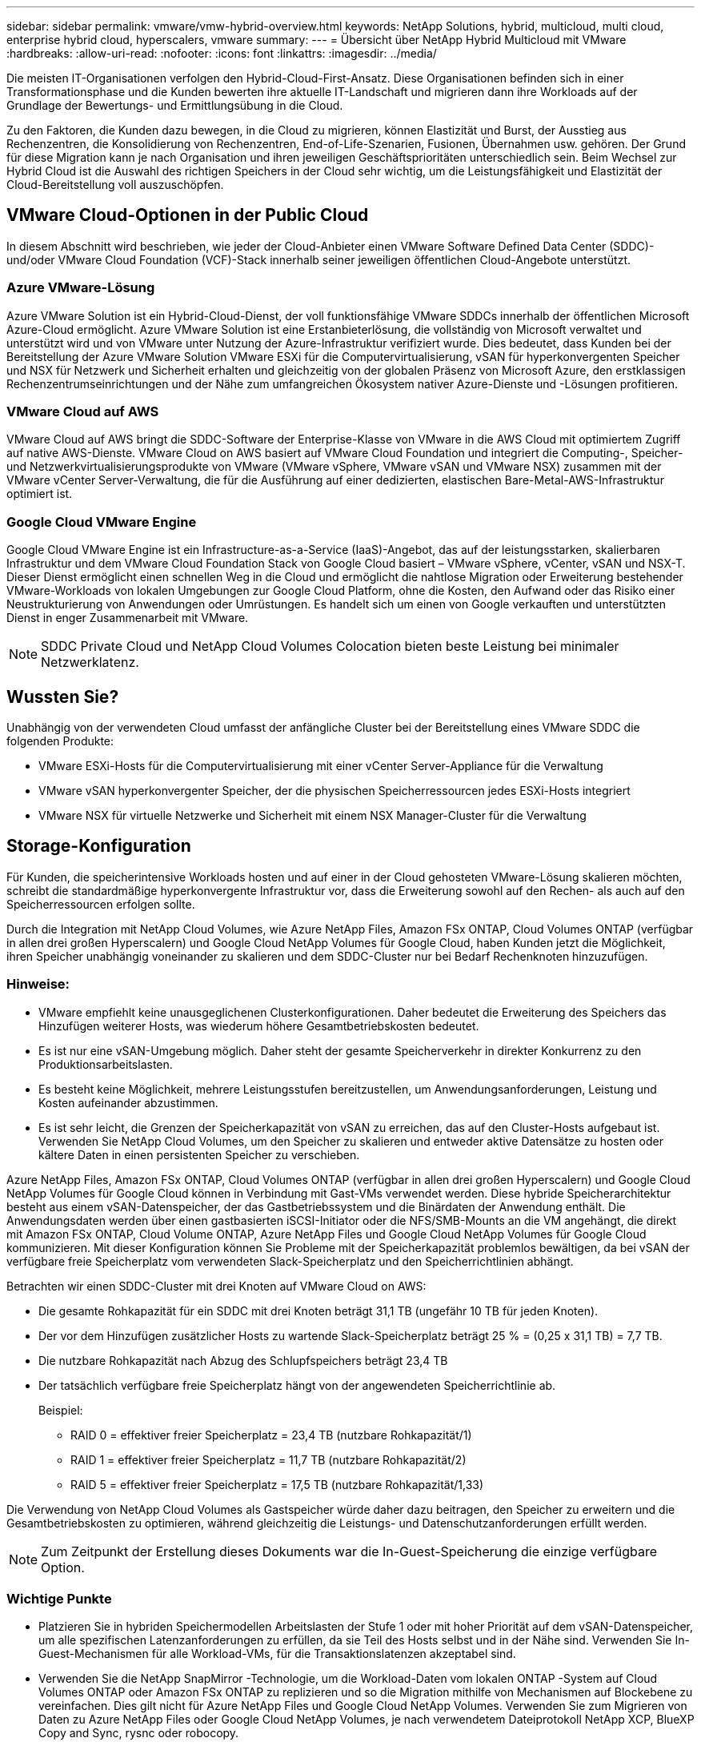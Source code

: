 ---
sidebar: sidebar 
permalink: vmware/vmw-hybrid-overview.html 
keywords: NetApp Solutions, hybrid, multicloud, multi cloud, enterprise hybrid cloud, hyperscalers, vmware 
summary:  
---
= Übersicht über NetApp Hybrid Multicloud mit VMware
:hardbreaks:
:allow-uri-read: 
:nofooter: 
:icons: font
:linkattrs: 
:imagesdir: ../media/


[role="lead"]
Die meisten IT-Organisationen verfolgen den Hybrid-Cloud-First-Ansatz.  Diese Organisationen befinden sich in einer Transformationsphase und die Kunden bewerten ihre aktuelle IT-Landschaft und migrieren dann ihre Workloads auf der Grundlage der Bewertungs- und Ermittlungsübung in die Cloud.

Zu den Faktoren, die Kunden dazu bewegen, in die Cloud zu migrieren, können Elastizität und Burst, der Ausstieg aus Rechenzentren, die Konsolidierung von Rechenzentren, End-of-Life-Szenarien, Fusionen, Übernahmen usw. gehören.  Der Grund für diese Migration kann je nach Organisation und ihren jeweiligen Geschäftsprioritäten unterschiedlich sein.  Beim Wechsel zur Hybrid Cloud ist die Auswahl des richtigen Speichers in der Cloud sehr wichtig, um die Leistungsfähigkeit und Elastizität der Cloud-Bereitstellung voll auszuschöpfen.



== VMware Cloud-Optionen in der Public Cloud

In diesem Abschnitt wird beschrieben, wie jeder der Cloud-Anbieter einen VMware Software Defined Data Center (SDDC)- und/oder VMware Cloud Foundation (VCF)-Stack innerhalb seiner jeweiligen öffentlichen Cloud-Angebote unterstützt.



=== Azure VMware-Lösung

Azure VMware Solution ist ein Hybrid-Cloud-Dienst, der voll funktionsfähige VMware SDDCs innerhalb der öffentlichen Microsoft Azure-Cloud ermöglicht.  Azure VMware Solution ist eine Erstanbieterlösung, die vollständig von Microsoft verwaltet und unterstützt wird und von VMware unter Nutzung der Azure-Infrastruktur verifiziert wurde.  Dies bedeutet, dass Kunden bei der Bereitstellung der Azure VMware Solution VMware ESXi für die Computervirtualisierung, vSAN für hyperkonvergenten Speicher und NSX für Netzwerk und Sicherheit erhalten und gleichzeitig von der globalen Präsenz von Microsoft Azure, den erstklassigen Rechenzentrumseinrichtungen und der Nähe zum umfangreichen Ökosystem nativer Azure-Dienste und -Lösungen profitieren.



=== VMware Cloud auf AWS

VMware Cloud auf AWS bringt die SDDC-Software der Enterprise-Klasse von VMware in die AWS Cloud mit optimiertem Zugriff auf native AWS-Dienste.  VMware Cloud on AWS basiert auf VMware Cloud Foundation und integriert die Computing-, Speicher- und Netzwerkvirtualisierungsprodukte von VMware (VMware vSphere, VMware vSAN und VMware NSX) zusammen mit der VMware vCenter Server-Verwaltung, die für die Ausführung auf einer dedizierten, elastischen Bare-Metal-AWS-Infrastruktur optimiert ist.



=== Google Cloud VMware Engine

Google Cloud VMware Engine ist ein Infrastructure-as-a-Service (IaaS)-Angebot, das auf der leistungsstarken, skalierbaren Infrastruktur und dem VMware Cloud Foundation Stack von Google Cloud basiert – VMware vSphere, vCenter, vSAN und NSX-T. Dieser Dienst ermöglicht einen schnellen Weg in die Cloud und ermöglicht die nahtlose Migration oder Erweiterung bestehender VMware-Workloads von lokalen Umgebungen zur Google Cloud Platform, ohne die Kosten, den Aufwand oder das Risiko einer Neustrukturierung von Anwendungen oder Umrüstungen.  Es handelt sich um einen von Google verkauften und unterstützten Dienst in enger Zusammenarbeit mit VMware.


NOTE: SDDC Private Cloud und NetApp Cloud Volumes Colocation bieten beste Leistung bei minimaler Netzwerklatenz.



== Wussten Sie?

Unabhängig von der verwendeten Cloud umfasst der anfängliche Cluster bei der Bereitstellung eines VMware SDDC die folgenden Produkte:

* VMware ESXi-Hosts für die Computervirtualisierung mit einer vCenter Server-Appliance für die Verwaltung
* VMware vSAN hyperkonvergenter Speicher, der die physischen Speicherressourcen jedes ESXi-Hosts integriert
* VMware NSX für virtuelle Netzwerke und Sicherheit mit einem NSX Manager-Cluster für die Verwaltung




== Storage-Konfiguration

Für Kunden, die speicherintensive Workloads hosten und auf einer in der Cloud gehosteten VMware-Lösung skalieren möchten, schreibt die standardmäßige hyperkonvergente Infrastruktur vor, dass die Erweiterung sowohl auf den Rechen- als auch auf den Speicherressourcen erfolgen sollte.

Durch die Integration mit NetApp Cloud Volumes, wie Azure NetApp Files, Amazon FSx ONTAP, Cloud Volumes ONTAP (verfügbar in allen drei großen Hyperscalern) und Google Cloud NetApp Volumes für Google Cloud, haben Kunden jetzt die Möglichkeit, ihren Speicher unabhängig voneinander zu skalieren und dem SDDC-Cluster nur bei Bedarf Rechenknoten hinzuzufügen.



=== Hinweise:

* VMware empfiehlt keine unausgeglichenen Clusterkonfigurationen. Daher bedeutet die Erweiterung des Speichers das Hinzufügen weiterer Hosts, was wiederum höhere Gesamtbetriebskosten bedeutet.
* Es ist nur eine vSAN-Umgebung möglich.  Daher steht der gesamte Speicherverkehr in direkter Konkurrenz zu den Produktionsarbeitslasten.
* Es besteht keine Möglichkeit, mehrere Leistungsstufen bereitzustellen, um Anwendungsanforderungen, Leistung und Kosten aufeinander abzustimmen.
* Es ist sehr leicht, die Grenzen der Speicherkapazität von vSAN zu erreichen, das auf den Cluster-Hosts aufgebaut ist.  Verwenden Sie NetApp Cloud Volumes, um den Speicher zu skalieren und entweder aktive Datensätze zu hosten oder kältere Daten in einen persistenten Speicher zu verschieben.


Azure NetApp Files, Amazon FSx ONTAP, Cloud Volumes ONTAP (verfügbar in allen drei großen Hyperscalern) und Google Cloud NetApp Volumes für Google Cloud können in Verbindung mit Gast-VMs verwendet werden.  Diese hybride Speicherarchitektur besteht aus einem vSAN-Datenspeicher, der das Gastbetriebssystem und die Binärdaten der Anwendung enthält.  Die Anwendungsdaten werden über einen gastbasierten iSCSI-Initiator oder die NFS/SMB-Mounts an die VM angehängt, die direkt mit Amazon FSx ONTAP, Cloud Volume ONTAP, Azure NetApp Files und Google Cloud NetApp Volumes für Google Cloud kommunizieren.  Mit dieser Konfiguration können Sie Probleme mit der Speicherkapazität problemlos bewältigen, da bei vSAN der verfügbare freie Speicherplatz vom verwendeten Slack-Speicherplatz und den Speicherrichtlinien abhängt.

Betrachten wir einen SDDC-Cluster mit drei Knoten auf VMware Cloud on AWS:

* Die gesamte Rohkapazität für ein SDDC mit drei Knoten beträgt 31,1 TB (ungefähr 10 TB für jeden Knoten).
* Der vor dem Hinzufügen zusätzlicher Hosts zu wartende Slack-Speicherplatz beträgt 25 % = (0,25 x 31,1 TB) = 7,7 TB.
* Die nutzbare Rohkapazität nach Abzug des Schlupfspeichers beträgt 23,4 TB
* Der tatsächlich verfügbare freie Speicherplatz hängt von der angewendeten Speicherrichtlinie ab.
+
Beispiel:

+
** RAID 0 = effektiver freier Speicherplatz = 23,4 TB (nutzbare Rohkapazität/1)
** RAID 1 = effektiver freier Speicherplatz = 11,7 TB (nutzbare Rohkapazität/2)
** RAID 5 = effektiver freier Speicherplatz = 17,5 TB (nutzbare Rohkapazität/1,33)




Die Verwendung von NetApp Cloud Volumes als Gastspeicher würde daher dazu beitragen, den Speicher zu erweitern und die Gesamtbetriebskosten zu optimieren, während gleichzeitig die Leistungs- und Datenschutzanforderungen erfüllt werden.


NOTE: Zum Zeitpunkt der Erstellung dieses Dokuments war die In-Guest-Speicherung die einzige verfügbare Option.



=== Wichtige Punkte

* Platzieren Sie in hybriden Speichermodellen Arbeitslasten der Stufe 1 oder mit hoher Priorität auf dem vSAN-Datenspeicher, um alle spezifischen Latenzanforderungen zu erfüllen, da sie Teil des Hosts selbst und in der Nähe sind.  Verwenden Sie In-Guest-Mechanismen für alle Workload-VMs, für die Transaktionslatenzen akzeptabel sind.
* Verwenden Sie die NetApp SnapMirror -Technologie, um die Workload-Daten vom lokalen ONTAP -System auf Cloud Volumes ONTAP oder Amazon FSx ONTAP zu replizieren und so die Migration mithilfe von Mechanismen auf Blockebene zu vereinfachen.  Dies gilt nicht für Azure NetApp Files und Google Cloud NetApp Volumes.  Verwenden Sie zum Migrieren von Daten zu Azure NetApp Files oder Google Cloud NetApp Volumes, je nach verwendetem Dateiprotokoll NetApp XCP, BlueXP Copy and Sync, rysnc oder robocopy.
* Tests zeigen eine zusätzliche Latenz von 2–4 ms beim Zugriff auf den Speicher von den jeweiligen SDDCs.  Berücksichtigen Sie diese zusätzliche Latenz bei der Speicherzuordnung in den Anwendungsanforderungen.
* Stellen Sie zum Mounten von mit dem Gast verbundenem Speicher während des Test-Failovers und des tatsächlichen Failovers sicher, dass die iSCSI-Initiatoren neu konfiguriert sind, DNS für SMB-Freigaben aktualisiert ist und NFS-Mount-Punkte in fstab aktualisiert sind.
* Stellen Sie sicher, dass die Registrierungseinstellungen für Microsoft Multipath I/O (MPIO) im Gastbetriebssystem, die Firewall und das Datenträger-Timeout in der VM richtig konfiguriert sind.



NOTE: Dies gilt nur für mit dem Gast verbundenen Speicher.



== Vorteile von NetApp Cloud Storage

NetApp Cloud Storage bietet die folgenden Vorteile:

* Verbessert die Rechen-zu-Speicher-Dichte durch Skalierung des Speichers unabhängig von der Rechenleistung.
* Ermöglicht Ihnen, die Anzahl der Hosts zu reduzieren und so die Gesamtbetriebskosten zu senken.
* Der Ausfall eines Rechenknotens beeinträchtigt die Speicherleistung nicht.
* Die Volume-Umgestaltung und die dynamischen Service-Level-Funktionen von Azure NetApp Files ermöglichen Ihnen eine Kostenoptimierung durch die Dimensionierung für stationäre Workloads und verhindern so eine Überbereitstellung.
* Die Speichereffizienz, das Cloud-Tiering und die Möglichkeiten zur Änderung des Instanztyps von Cloud Volumes ONTAP ermöglichen optimale Möglichkeiten zum Hinzufügen und Skalieren von Speicher.
* Verhindert eine Überbereitstellung, da Speicherressourcen nur bei Bedarf hinzugefügt werden.
* Effiziente Snapshot-Kopien und -Klone ermöglichen Ihnen das schnelle Erstellen von Kopien ohne Leistungseinbußen.
* Hilft bei der Abwehr von Ransomware-Angriffen durch schnelle Wiederherstellung aus Snapshot-Kopien.
* Bietet eine effiziente, auf inkrementellen Blockübertragungen basierende regionale Notfallwiederherstellung und eine integrierte Blocksicherung über Regionen hinweg, die bessere RPO und RTOs bietet.




== Annahmen

* SnapMirror -Technologie oder andere relevante Datenmigrationsmechanismen sind aktiviert.  Es gibt viele Konnektivitätsoptionen, von vor Ort bis zu jeder Hyperscaler-Cloud.  Nutzen Sie den passenden Weg und arbeiten Sie mit den entsprechenden Netzwerkteams zusammen.
* Zum Zeitpunkt der Erstellung dieses Dokuments war die In-Guest-Speicherung die einzige verfügbare Option.



NOTE: Beauftragen Sie NetApp -Lösungsarchitekten und entsprechende Hyperscaler-Cloud-Architekten mit der Planung und Dimensionierung des Speichers und der erforderlichen Anzahl von Hosts.  NetApp empfiehlt, die Speicherleistungsanforderungen zu ermitteln, bevor Sie den Cloud Volumes ONTAP Sizer verwenden, um den Speicherinstanztyp oder das entsprechende Servicelevel mit dem richtigen Durchsatz festzulegen.



== Detaillierte Architektur

Aus einer übergeordneten Perspektive zeigt diese Architektur (siehe Abbildung unten), wie hybride Multicloud-Konnektivität und App-Portabilität über mehrere Cloud-Anbieter hinweg erreicht werden kann, indem NetApp Cloud Volumes ONTAP, Google Cloud NetApp Volumes für Google Cloud und Azure NetApp Files als zusätzliche In-Guest-Speicheroption verwendet werden.

image:ehc-architecture.png["Enterprise Hybrid Cloud-Architektur"]

